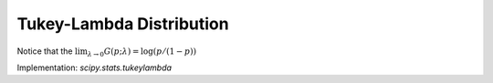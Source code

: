 
.. _continuous-tukeylambda:

Tukey-Lambda Distribution
=========================

.. math::
   :nowrap:

    \begin{eqnarray*} f\left(x;\lambda\right) & = & F^{\prime}\left(x;\lambda\right)=\frac{1}{G^{\prime}\left(F\left(x;\lambda\right);\lambda\right)}=\frac{1}{F^{\lambda-1}\left(x;\lambda\right)+\left[1-F\left(x;\lambda\right)\right]^{\lambda-1}}\\ F\left(x;\lambda\right) & = & G^{-1}\left(x;\lambda\right)\\ G\left(p;\lambda\right) & = & \frac{p^{\lambda}-\left(1-p\right)^{\lambda}}{\lambda}\end{eqnarray*}

.. math::
   :nowrap:

    \begin{eqnarray*} \mu & = & 0\\ \mu_{2} & = & \int_{0}^{1}G^{2}\left(p;\lambda\right)dp\\  & = & \frac{2\Gamma\left(\lambda+\frac{3}{2}\right)-\lambda4^{-\lambda}\sqrt{\pi}\Gamma\left(\lambda\right)\left(1-2\lambda\right)}{\lambda^{2}\left(1+2\lambda\right)\Gamma\left(\lambda+\frac{3}{2}\right)}\\ \gamma_{1} & = & 0\\ \gamma_{2} & = & \frac{\mu_{4}}{\mu_{2}^{2}}-3\\ \mu_{4} & = & \frac{3\Gamma\left(\lambda\right)\Gamma\left(\lambda+\frac{1}{2}\right)2^{-2\lambda}}{\lambda^{3}\Gamma\left(2\lambda+\frac{3}{2}\right)}+\frac{2}{\lambda^{4}\left(1+4\lambda\right)}\\  &  & -\frac{2\sqrt{3}\Gamma\left(\lambda\right)2^{-6\lambda}3^{3\lambda}\Gamma\left(\lambda+\frac{1}{3}\right)\Gamma\left(\lambda+\frac{2}{3}\right)}{\lambda^{3}\Gamma\left(2\lambda+\frac{3}{2}\right)\Gamma\left(\lambda+\frac{1}{2}\right)}.\end{eqnarray*}

Notice that the :math:`\lim_{\lambda\rightarrow0}G\left(p;\lambda\right)=\log\left(p/\left(1-p\right)\right)`

.. math::
   :nowrap:

    \begin{eqnarray*} h\left[X\right] & = & \int_{0}^{1}\log\left[G^{\prime}\left(p\right)\right]dp\\  & = & \int_{0}^{1}\log\left[p^{\lambda-1}+\left(1-p\right)^{\lambda-1}\right]dp.\end{eqnarray*}

Implementation: `scipy.stats.tukeylambda`
